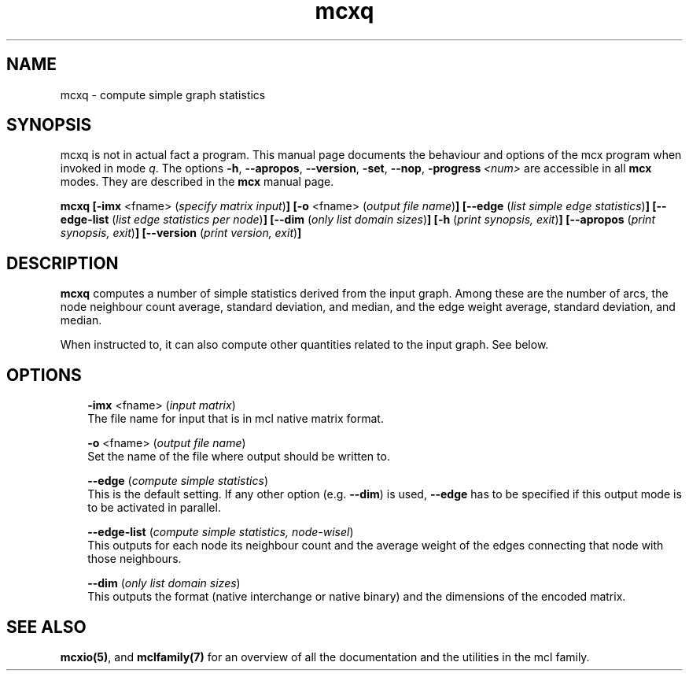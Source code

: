 .\" Copyright (c) 2009 Stijn van Dongen
.TH "mcxq" 1 "2 Feb 2009" "mcxq 1\&.008, 09-033" "USER COMMANDS "
.po 2m
.de ZI
.\" Zoem Indent/Itemize macro I.
.br
'in +\\$1
.nr xa 0
.nr xa -\\$1
.nr xb \\$1
.nr xb -\\w'\\$2'
\h'|\\n(xau'\\$2\h'\\n(xbu'\\
..
.de ZJ
.br
.\" Zoem Indent/Itemize macro II.
'in +\\$1
'in +\\$2
.nr xa 0
.nr xa -\\$2
.nr xa -\\w'\\$3'
.nr xb \\$2
\h'|\\n(xau'\\$3\h'\\n(xbu'\\
..
.if n .ll -2m
.am SH
.ie n .in 4m
.el .in 8m
..
.SH NAME
mcxq \- compute simple graph statistics
.SH SYNOPSIS

mcxq is not in actual fact a program\&. This manual
page documents the behaviour and options of the mcx program when
invoked in mode \fIq\fP\&. The options \fB-h\fP, \fB--apropos\fP,
\fB--version\fP, \fB-set\fP, \fB--nop\fP, \fB-progress\fP\ \&\fI<num>\fP
are accessible
in all \fBmcx\fP modes\&. They are described
in the \fBmcx\fP manual page\&.

\fBmcxq\fP
\fB[-imx\fP <fname> (\fIspecify matrix input\fP)\fB]\fP
\fB[-o\fP <fname> (\fIoutput file name\fP)\fB]\fP
\fB[--edge\fP (\fIlist simple edge statistics\fP)\fB]\fP
\fB[--edge-list\fP (\fIlist edge statistics per node\fP)\fB]\fP
\fB[--dim\fP (\fIonly list domain sizes\fP)\fB]\fP
\fB[-h\fP (\fIprint synopsis, exit\fP)\fB]\fP
\fB[--apropos\fP (\fIprint synopsis, exit\fP)\fB]\fP
\fB[--version\fP (\fIprint version, exit\fP)\fB]\fP
.SH DESCRIPTION

\fBmcxq\fP computes a number of simple statistics derived from the input
graph\&. Among these are the number of arcs, the node neighbour count
average, standard deviation, and median, and the edge weight
average, standard deviation, and median\&.

When instructed to, it can also compute other quantities related
to the input graph\&. See below\&.
.SH OPTIONS

.ZI 3m "\fB-imx\fP <fname> (\fIinput matrix\fP)"
\&
.br
The file name for input that is in mcl native matrix format\&.
.in -3m

.ZI 3m "\fB-o\fP <fname> (\fIoutput file name\fP)"
\&
.br
Set the name of the file where output should be written to\&.
.in -3m

.ZI 3m "\fB--edge\fP (\fIcompute simple statistics\fP)"
\&
.br
This is the default setting\&. If any other option (e\&.g\&. \fB--dim\fP)
is used, \fB--edge\fP has to be specified if this output mode is to
be activated in parallel\&.
.in -3m

.ZI 3m "\fB--edge-list\fP (\fIcompute simple statistics, node-wisel\fP)"
\&
.br
This outputs for each node its neighbour count and the average
weight of the edges connecting that node with those neighbours\&.
.in -3m

.ZI 3m "\fB--dim\fP (\fIonly list domain sizes\fP)"
\&
.br
This outputs the format (native interchange or native binary)
and the dimensions of the encoded matrix\&.
.in -3m
.SH SEE ALSO

\fBmcxio(5)\fP,
and \fBmclfamily(7)\fP for an overview of all the documentation
and the utilities in the mcl family\&.
